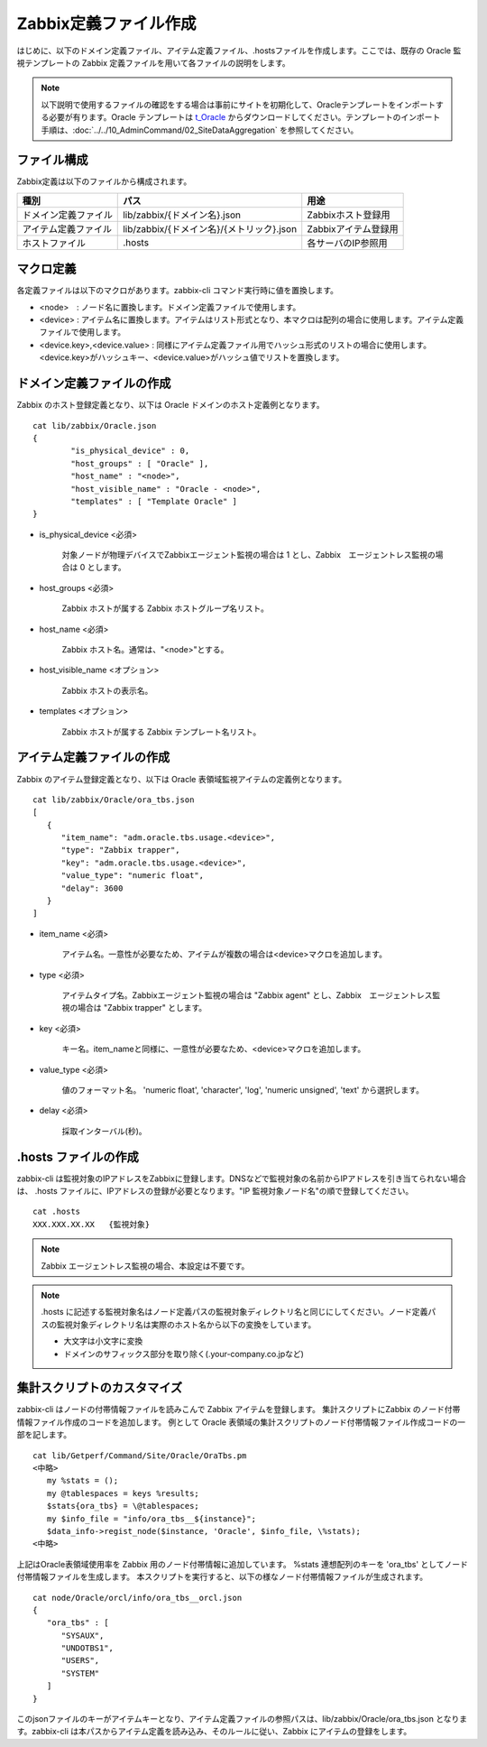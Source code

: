 Zabbix定義ファイル作成
======================

はじめに、以下のドメイン定義ファイル、アイテム定義ファイル、.hostsファイルを作成します。ここでは、既存の Oracle 監視テンプレートの Zabbix 定義ファイルを用いて各ファイルの説明をします。

.. note::

   以下説明で使用するファイルの確認をする場合は事前にサイトを初期化して、Oracleテンプレートをインポートする必要が有ります。Oracle テンプレートは `t_Oracle <https://github.com/getperf/t_Oracle>`_ からダウンロードしてください。テンプレートのインポート手順は、:doc:`../../10_AdminCommand/02_SiteDataAggregation` を参照してください。

ファイル構成
------------

Zabbix定義は以下のファイルから構成されます。

+----------------------+-------------------------------------------+----------------------+
| 種別                 | パス                                      | 用途                 |
+======================+===========================================+======================+
| ドメイン定義ファイル | lib/zabbix/{ドメイン名}.json              | Zabbixホスト登録用   |
+----------------------+-------------------------------------------+----------------------+
| アイテム定義ファイル | lib/zabbix/{ドメイン名}/{メトリック}.json | Zabbixアイテム登録用 |
+----------------------+-------------------------------------------+----------------------+
| ホストファイル       | .hosts                                    | 各サーバのIP参照用   |
+----------------------+-------------------------------------------+----------------------+

マクロ定義
----------

各定義ファイルは以下のマクロがあります。zabbix-cli コマンド実行時に値を置換します。

* <node>　: ノード名に置換します。ドメイン定義ファイルで使用します。
* <device> : アイテム名に置換します。アイテムはリスト形式となり、本マクロは配列の場合に使用します。アイテム定義ファイルで使用します。
* <device.key>,<device.value> : 同様にアイテム定義ファイル用でハッシュ形式のリストの場合に使用します。<device.key>がハッシュキー、<device.value>がハッシュ値でリストを置換します。

ドメイン定義ファイルの作成
--------------------------

Zabbix のホスト登録定義となり、以下は Oracle ドメインのホスト定義例となります。

::

   cat lib/zabbix/Oracle.json
   {
           "is_physical_device" : 0,
           "host_groups" : [ "Oracle" ],
           "host_name" : "<node>",
           "host_visible_name" : "Oracle - <node>",
           "templates" : [ "Template Oracle" ]
   }

* is_physical_device <必須>

	対象ノードが物理デバイスでZabbixエージェント監視の場合は 1 とし、Zabbix　エージェントレス監視の場合は 0 とします。

* host_groups <必須>

   Zabbix ホストが属する Zabbix ホストグループ名リスト。

* host_name <必須>

   Zabbix ホスト名。通常は、"<node>"とする。

* host_visible_name <オプション>

   Zabbix ホストの表示名。

* templates <オプション>

   Zabbix ホストが属する Zabbix テンプレート名リスト。

アイテム定義ファイルの作成
--------------------------

Zabbix のアイテム登録定義となり、以下は Oracle 表領域監視アイテムの定義例となります。

::

   cat lib/zabbix/Oracle/ora_tbs.json
   [
      {
         "item_name": "adm.oracle.tbs.usage.<device>",
         "type": "Zabbix trapper",
         "key": "adm.oracle.tbs.usage.<device>",
         "value_type": "numeric float",
         "delay": 3600
      }
   ]

* item_name <必須>

   アイテム名。一意性が必要なため、アイテムが複数の場合は<device>マクロを追加します。

* type <必須>

   アイテムタイプ名。Zabbixエージェント監視の場合は "Zabbix agent" とし、Zabbix　エージェントレス監視の場合は "Zabbix trapper" とします。

* key <必須>

   キー名。item_nameと同様に、一意性が必要なため、<device>マクロを追加します。

* value_type <必須>

   値のフォーマット名。
   'numeric float', 'character', 'log', 'numeric unsigned', 'text' から選択します。

* delay <必須>

   採取インターバル(秒)。

.hosts ファイルの作成
---------------------

zabbix-cli は監視対象のIPアドレスをZabbixに登録します。DNSなどで監視対象の名前からIPアドレスを引き当てられない場合は、
.hosts ファイルに、IPアドレスの登録が必要となります。"IP 監視対象ノード名"の順で登録してください。

::

    cat .hosts
    XXX.XXX.XX.XX   {監視対象}

.. note::

   Zabbix エージェントレス監視の場合、本設定は不要です。

.. note::

   .hosts に記述する監視対象名はノード定義パスの監視対象ディレクトリ名と同じにしてください。ノード定義パスの監視対象ディレクトリ名は実際のホスト名から以下の変換をしています。

   -  大文字は小文字に変換
   -  ドメインのサフィックス部分を取り除く(.your-company.co.jpなど)

集計スクリプトのカスタマイズ
----------------------------

zabbix-cli はノードの付帯情報ファイルを読みこんで Zabbix アイテムを登録します。
集計スクリプトにZabbix のノード付帯情報ファイル作成のコードを追加します。
例として Oracle 表領域の集計スクリプトのノード付帯情報ファイル作成コードの一部を記します。

::

   cat lib/Getperf/Command/Site/Oracle/OraTbs.pm
   <中略>
      my %stats = ();
      my @tablespaces = keys %results;
      $stats{ora_tbs} = \@tablespaces;
      my $info_file = "info/ora_tbs__${instance}";
      $data_info->regist_node($instance, 'Oracle', $info_file, \%stats);
   <中略>

上記はOracle表領域使用率を Zabbix 用のノード付帯情報に追加しています。
%stats 連想配列のキーを 'ora_tbs' としてノード付帯情報ファイルを生成します。
本スクリプトを実行すると、以下の様なノード付帯情報ファイルが生成されます。

::

   cat node/Oracle/orcl/info/ora_tbs__orcl.json
   {
      "ora_tbs" : [
         "SYSAUX",
         "UNDOTBS1",
         "USERS",
         "SYSTEM"
      ]
   }

このjsonファイルのキーがアイテムキーとなり、アイテム定義ファイルの参照パスは、lib/zabbix/Oracle/ora_tbs.json となります。zabbix-cli は本パスからアイテム定義を読み込み、そのルールに従い、Zabbix にアイテムの登録をします。
